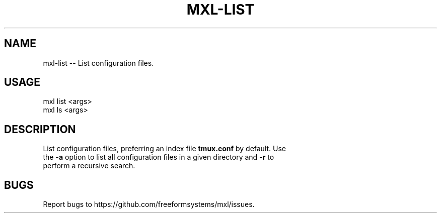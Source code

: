 .TH "MXL-LIST" "1" "July 2015" "mxl-list 0.5.2" "User Commands"
.SH "NAME"
mxl-list -- List configuration files.
.SH "USAGE"

.SP
mxl list <args>
.br
mxl ls <args>
.SH "DESCRIPTION"
.PP
List configuration files, preferring an index file \fBtmux.conf\fR by default. Use 
.br
the \fB\-a\fR option to list all configuration files in a given directory and \fB\-r\fR to
.br
perform a recursive search.
.SH "BUGS"
.PP
Report bugs to https://github.com/freeformsystems/mxl/issues.
